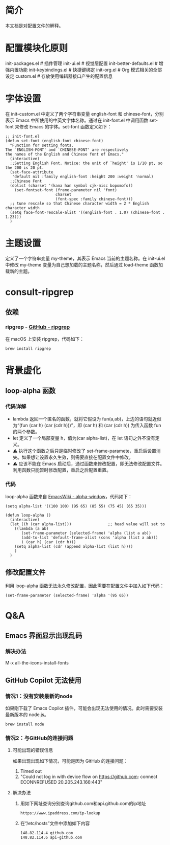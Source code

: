 #+OPTIONS: toc:nil
#+STARTUP: content

* 简介
本文档是对配置文件的解释。

* 配置模块化原则
init-packages.el        # 插件管理
init-ui.el              # 视觉层配置
init-better-defaults.el # 增强内置功能
init-keybindings.el     # 快捷键绑定
init-org.el             # Org 模式相关的全部设定
custom.el              # 存放使用编辑器接口产生的配置信息

* 字体设置
在 init-custom.el 中定义了两个字符串变量 english-font 和 chinese-font，分别表示 Emacs 中所使用的中英文字体名称。通过在 init-font.el 中调用函数 set-font 来修改 Emacs 的字体。set-font 函数定义如下：
#+begin_src elisp
  ;; init-font.el
  (defun set-font (english-font chinese-font)
    "Function for setting fonts.
  The `ENGLISH-FONT' and `CHINESE-FONT' are respectively
  the names of the English and Chinese font of Emacs."
    (interactive)
    ;;Setting English Font. Notice: the unit of `height' is 1/10 pt, so the 200 is 20 pt.
    (set-face-attribute
     'default nil :family english-font :height 200 :weight 'normal)
    ;;Chinese Font
    (dolist (charset '(kana han symbol cjk-misc bopomofo))
      (set-fontset-font (frame-parameter nil 'font)
                        charset
                        (font-spec :family chinese-font)))
    ;; tune rescale so that Chinese character width = 2 * English character width
    (setq face-font-rescale-alist '((english-font . 1.0) (chinese-font . 1.23)))
    )
#+end_src

* 主题设置
定义了一个字符串变量 my-theme，其表示 Emacs 当前的主题名称。在 init-ui.el 中修改 my-theme 变量为自己想加载的主题名称，然后通过 load-theme 函数加载新的主题。

* consult-ripgrep
** 依赖
*** ripgrep - [[https://github.com/BurntSushi/ripgrep#installation][GitHub - ripgrep]]
在 macOS 上安装 ripgrep，代码如下：
#+begin_src terminal
  brew install ripgrep
#+end_src

* 背景虚化
** loop-alpha 函数
*** 代码详解
- lambda 返回一个匿名的函数，就将它假设为 fun(a,ab)，上边的语句就近似为“(fun (car h) (car (cdr h)))”，即 (car h) 和 (car (cdr h)) 为传入函数 fun 的两个参数。
- let 定义了一个局部变量 h，值为(car alpha-list)，在 let 语句之外不没有定义。
- ⚠️ 执行这个函数之后只是临时修改了 set-frame-paramete，重启后设置消失。如果想让设置永久生效，则需要直接在配置文件中修改。
- ⚠️ 应该不能在 Emacs 启动后，通过函数来修改配置，即无法修改配置文件。利用函数只能暂时修改配置，重启之后配置重置。
  
*** 代码
loop-alpha 函数来自 [[https://www.emacswiki.org/emacs/alpha-window][EmacsWiki - alpha-window]]，代码如下：
#+begin_src elisp
  (setq alpha-list '((100 100) (95 65) (85 55) (75 45) (65 35)))

  (defun loop-alpha ()
    (interactive)
    (let ((h (car alpha-list)))                ;; head value will set to
      ((lambda (a ab)
         (set-frame-parameter (selected-frame) 'alpha (list a ab))
         (add-to-list 'default-frame-alist (cons 'alpha (list a ab)))
         ) (car h) (car (cdr h)))
      (setq alpha-list (cdr (append alpha-list (list h))))
      )
    )
#+end_src

** 修改配置文件
利用 loop-alpha 函数无法永久修改配置，因此需要在配置文件中加入如下代码：
#+begin_src elisp
  (set-frame-parameter (selected-frame) 'alpha '(95 65))
#+end_src

* Q&A
** Emacs 界面显示出现乱码
*** 解决办法
M-x all-the-icons-install-fonts
** GitHub Copilot 无法使用
*** 情况1：没有安装最新的node
如果刚下载了 Emacs Copilot 插件，可能会出现无法使用的情况。此时需要安装最新版本的 node.js。
#+begin_src terminal
  brew install node
#+end_src

*** 情况2：与GitHub的连接问题
**** 可能出现的错误信息
如果出现出现如下情况，可能是因为 GitHub 的连接问题：
1) Timed out
2) "Could not log in with device flow on https://github.com: connect ECONNREFUSED 20.205.243.166:443"
    
**** 解决办法
1) 用如下网址查询分别查询github.com和api.github.com的ip地址
   #+begin_src
     https://www.ipaddress.com/ip-lookup
   #+end_src
2) 在“/etc/hosts”文件中添加如下内容
   #+begin_src
     148.82.114.4 github.com
     148.82.114.6 api-github.com
   #+end_src
   
